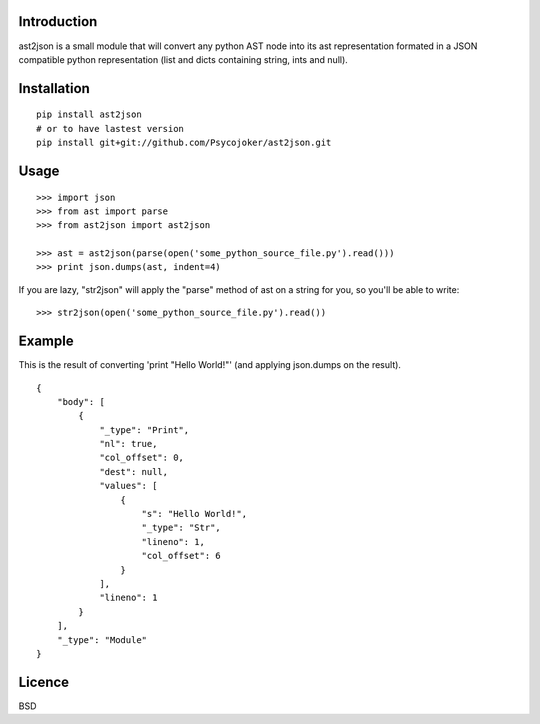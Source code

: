 Introduction
============

ast2json is a small module that will convert any python AST node into its ast
representation formated in a JSON compatible python representation (list and
dicts containing string, ints and null).

Installation
============

::

    pip install ast2json
    # or to have lastest version
    pip install git+git://github.com/Psycojoker/ast2json.git

Usage
=====

::

    >>> import json
    >>> from ast import parse
    >>> from ast2json import ast2json

    >>> ast = ast2json(parse(open('some_python_source_file.py').read()))
    >>> print json.dumps(ast, indent=4)

If you are lazy, "str2json" will apply the "parse" method of ast on a string for you, so you'll be able to write:

::

    >>> str2json(open('some_python_source_file.py').read())

Example
=======

This is the result of converting 'print "Hello World!"' (and applying json.dumps on the result).

::

    {
        "body": [
            {
                "_type": "Print", 
                "nl": true, 
                "col_offset": 0, 
                "dest": null, 
                "values": [
                    {
                        "s": "Hello World!", 
                        "_type": "Str", 
                        "lineno": 1, 
                        "col_offset": 6
                    }
                ], 
                "lineno": 1
            }
        ], 
        "_type": "Module"
    }


Licence
=======

BSD
